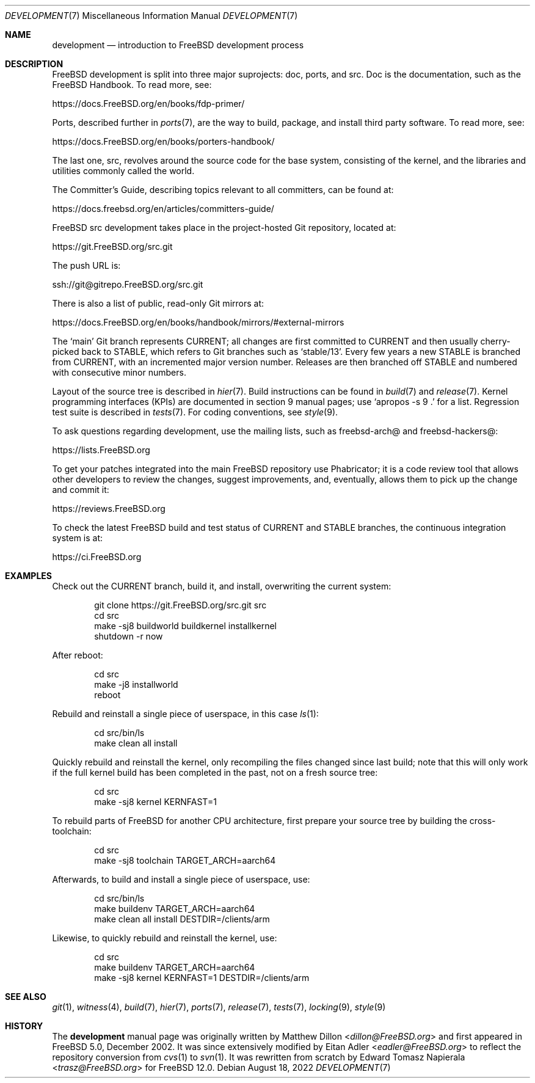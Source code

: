 .\" Copyright (c) 2018 Edward Tomasz Napierala <trasz@FreeBSD.org>
.\"
.\" Redistribution and use in source and binary forms, with or without
.\" modification, are permitted provided that the following conditions
.\" are met:
.\" 1. Redistributions of source code must retain the above copyright
.\"    notice, this list of conditions and the following disclaimer.
.\" 2. Redistributions in binary form must reproduce the above copyright
.\"    notice, this list of conditions and the following disclaimer in the
.\"    documentation and/or other materials provided with the distribution.
.\"
.\" THIS SOFTWARE IS PROVIDED BY THE AUTHORS AND CONTRIBUTORS ``AS IS'' AND
.\" ANY EXPRESS OR IMPLIED WARRANTIES, INCLUDING, BUT NOT LIMITED TO, THE
.\" IMPLIED WARRANTIES OF MERCHANTABILITY AND FITNESS FOR A PARTICULAR PURPOSE
.\" ARE DISCLAIMED.  IN NO EVENT SHALL THE AUTHORS OR CONTRIBUTORS BE LIABLE
.\" FOR ANY DIRECT, INDIRECT, INCIDENTAL, SPECIAL, EXEMPLARY, OR CONSEQUENTIAL
.\" DAMAGES (INCLUDING, BUT NOT LIMITED TO, PROCUREMENT OF SUBSTITUTE GOODS
.\" OR SERVICES; LOSS OF USE, DATA, OR PROFITS; OR BUSINESS INTERRUPTION)
.\" HOWEVER CAUSED AND ON ANY THEORY OF LIABILITY, WHETHER IN CONTRACT, STRICT
.\" LIABILITY, OR TORT (INCLUDING NEGLIGENCE OR OTHERWISE) ARISING IN ANY WAY
.\" OUT OF THE USE OF THIS SOFTWARE, EVEN IF ADVISED OF THE POSSIBILITY OF
.\" SUCH DAMAGE.
.\"
.\" $FreeBSD$
.\"
.Dd August 18, 2022
.Dt DEVELOPMENT 7
.Os
.Sh NAME
.Nm development
.Nd introduction to
.Fx
development process
.Sh DESCRIPTION
.Fx
development is split into three major suprojects: doc, ports, and src.
Doc is the documentation, such as the
.Fx
Handbook.
To read more, see:
.Pp
.Lk https://docs.FreeBSD.org/en/books/fdp-primer/
.Pp
Ports, described further in
.Xr ports 7 ,
are the way to build, package, and install third party software.
To read more, see:
.Pp
.Lk https://docs.FreeBSD.org/en/books/porters-handbook/
.Pp
The last one, src, revolves around the source code for the base system,
consisting of the kernel, and the libraries and utilities commonly called
the world.
.Pp
The Committer's Guide, describing topics relevant to all committers,
can be found at:
.Pp
.Lk https://docs.freebsd.org/en/articles/committers-guide/
.Pp
.Fx
src development takes place in the project-hosted
Git repository, located at:
.Pp
.Lk https://git.FreeBSD.org/src.git
.Pp
The push URL is:
.Pp
.Lk ssh://git@gitrepo.FreeBSD.org/src.git
.Pp
There is also a list of public, read-only Git mirrors at:
.Pp
.Lk https://docs.FreeBSD.org/en/books/handbook/mirrors/#external-mirrors
.Pp
The
.Ql main
Git branch represents CURRENT;
all changes are first committed to CURRENT and then usually cherry-picked
back to STABLE, which refers to Git branches such as
.Ql stable/13 .
Every few years a new STABLE is branched from CURRENT,
with an incremented major version number.
Releases are then branched off STABLE and numbered with consecutive minor
numbers.
.Pp
Layout of the source tree is described in
.Xr hier 7 .
Build instructions can be found in
.Xr build 7
and
.Xr release 7 .
Kernel programming interfaces (KPIs) are documented in section 9
manual pages; use
.Ql "apropos -s 9 ."
for a list.
Regression test suite is described in
.Xr tests 7 .
For coding conventions, see
.Xr style 9 .
.Pp
To ask questions regarding development, use the mailing lists,
such as freebsd-arch@ and freebsd-hackers@:
.Pp
.Lk https://lists.FreeBSD.org
.Pp
To get your patches integrated into the main
.Fx
repository use Phabricator;
it is a code review tool that allows other developers to review the changes,
suggest improvements, and, eventually, allows them to pick up the change and
commit it:
.Pp
.Lk https://reviews.FreeBSD.org
.Pp
To check the latest
.Fx
build and test status of CURRENT and STABLE branches,
the continuous integration system is at:
.Pp
.Lk https://ci.FreeBSD.org
.Pp
.Sh EXAMPLES
Check out the CURRENT branch, build it, and install, overwriting the current
system:
.Bd -literal -offset indent
git clone https://git.FreeBSD.org/src.git src
cd src
make -sj8 buildworld buildkernel installkernel
shutdown -r now
.Ed
.Pp
After reboot:
.Bd -literal -offset indent
cd src
make -j8 installworld
reboot
.Ed
.Pp
Rebuild and reinstall a single piece of userspace, in this
case
.Xr ls 1 :
.Bd -literal -offset indent
cd src/bin/ls
make clean all install
.Ed
.Pp
Quickly rebuild and reinstall the kernel, only recompiling the files
changed since last build; note that this will only work if the full kernel
build has been completed in the past, not on a fresh source tree:
.Bd -literal -offset indent
cd src
make -sj8 kernel KERNFAST=1
.Ed
.Pp
To rebuild parts of
.Fx
for another CPU architecture,
first prepare your source tree by building the cross-toolchain:
.Bd -literal -offset indent
cd src
make -sj8 toolchain TARGET_ARCH=aarch64
.Ed
.Pp
Afterwards, to build and install a single piece of userspace, use:
.Bd -literal -offset indent
cd src/bin/ls
make buildenv TARGET_ARCH=aarch64
make clean all install DESTDIR=/clients/arm
.Ed
.Pp
Likewise, to quickly rebuild and reinstall the kernel, use:
.Bd -literal -offset indent
cd src
make buildenv TARGET_ARCH=aarch64
make -sj8 kernel KERNFAST=1 DESTDIR=/clients/arm
.Ed
.Sh SEE ALSO
.Xr git 1 ,
.Xr witness 4 ,
.Xr build 7 ,
.Xr hier 7 ,
.Xr ports 7 ,
.Xr release 7 ,
.Xr tests 7 ,
.Xr locking 9 ,
.Xr style 9
.Sh HISTORY
The
.Nm
manual page was originally written by
.An Matthew Dillon Aq Mt dillon@FreeBSD.org
and first appeared
in
.Fx 5.0 ,
December 2002.
It was since extensively modified by
.An Eitan Adler Aq Mt eadler@FreeBSD.org
to reflect the repository conversion from
.Xr cvs 1
to
.Xr svn 1 .
It was rewritten from scratch by
.An Edward Tomasz Napierala Aq Mt trasz@FreeBSD.org
for
.Fx 12.0 .
